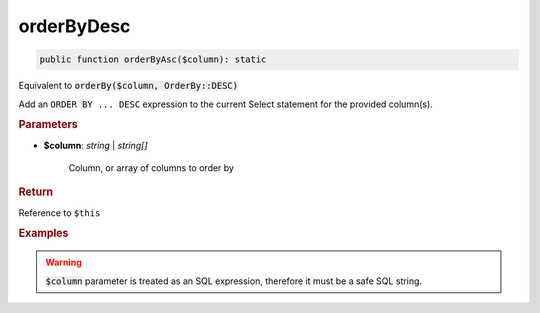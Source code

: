 -----------
orderByDesc
-----------

.. code-block:: php

	public function orderByAsc($column): static

Equivalent to :code:`orderBy($column, OrderBy::DESC)`

Add an ``ORDER BY ... DESC`` expression to the current Select statement for the provided column(s).


.. rubric:: Parameters

* **$column**: *string* | *string[]*  

	Column, or array of columns to order by


.. rubric:: Return
	
Reference to ``$this``

.. rubric:: Examples

.. code-block:: php
	:linenos:
	
	$select->orderByDesc('COUNT(*)');
	// SELECT ... ORDER BY COUNT(*) DESC
	
	$select->orderByDesc(['COUNT(*)', 'Name']);
	// SELECT ... ORDER BY COUNT(*), Name DESC

.. warning:: 
	
	:code:`$column` parameter is treated as an SQL expression, therefore it must be a safe SQL string.
